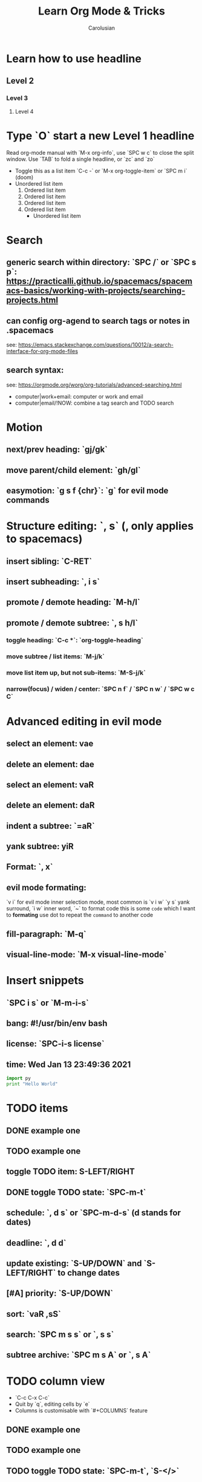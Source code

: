 #+TITLE: Learn Org Mode & Tricks
#+DESCRIPTION: My note to learn Org Mode, doomemacs and spacemacs are very similar with minor difference
#+Author: Carolusian

* Learn how to use headline
** Level 2
*** Level 3
**** Level 4
* Type `O` start a new Level 1 headline
Read org-mode manual with `M-x org-info`, use `SPC w c` to close the split window.
Use `TAB` to fold a single headline, or `zc` and `zo`
- Toggle this as a list item `C-c -` or `M-x org-toggle-item` or `SPC m i` (doom)
- Unordered list item
  1. Ordered list item
  2. Ordered list item
  3. Ordered list item
  4. Ordered list item
     - Unordered list item
* Search
** generic search within directory: `SPC /` or `SPC s p`: https://practicalli.github.io/spacemacs/spacemacs-basics/working-with-projects/searching-projects.html
** can config org-agend to search tags or notes in .spacemacs
   see: https://emacs.stackexchange.com/questions/10012/a-search-interface-for-org-mode-files
** search syntax:
   see: https://orgmode.org/worg/org-tutorials/advanced-searching.html
   - computer|work+email: computer or work and email
   - computer|email/!NOW: combine a tag search and TODO search
* Motion
** next/prev heading: `gj/gk`
** move parent/child element: `gh/gl`
** easymotion: `g s f {chr}`: `g` for evil mode commands 
* Structure editing: `, s` (, only applies to spacemacs)
** insert sibling: `C-RET`
** insert subheading: `, i s`
** promote / demote heading: `M-h/l`
** promote / demote subtree: `, s h/l`
*** toggle heading: `C-c *`: `org-toggle-heading`
*** move subtree / list items: `M-j/k`
*** move list item up, but not sub-items: `M-S-j/k`
*** narrow(focus) / widen / center: `SPC n f` / `SPC n w` / `SPC w c C`
* Advanced editing in evil mode
** select an element: vae
** delete an element: dae
** select an element: vaR
** delete an element: daR
** indent a subtree: `=aR`
** yank subtree: yiR
** Format: `, x`
** evil mode formating:
   `v i` for evil mode inner selection mode, most common is `v i w`
   `y s` yank surround, `i w` inner word, `~` to format code
   this is some ~code~ which I want to *formating*   
   use dot to repeat the ~command~ to another code
** fill-paragraph: `M-q`
** visual-line-mode: `M-x visual-line-mode`
* Insert snippets
** `SPC i s` or `M-m-i-s`
** bang: #!/usr/bin/env bash
** license: `SPC-i-s license`
** time: Wed Jan 13 23:49:36 2021

  #+BEGIN_SRC python 
  import py
  print "Hello World"
  #+END_SRC
   
* TODO items
** DONE example one
   CLOSED: [2021-01-14 Thu 20:24]
   :LOGBOOK:
   CLOCK: [2021-01-14 Thu 20:07]--[2021-01-14 Thu 20:07] =>  0:00
   :END:
** TODO example one
** toggle TODO item: S-LEFT/RIGHT
** DONE toggle TODO state: `SPC-m-t`
   CLOSED: [2021-01-15 Fri 16:36]
** schedule: `, d s` or `SPC-m-d-s` (d stands for dates)
   SCHEDULED: <2021-01-13 Wed 16:00-18:00>
** deadline: `, d d`
   DEADLINE: <2021-01-15 Fri 20:00>
** update existing: `S-UP/DOWN` and `S-LEFT/RIGHT` to change dates
** [#A] priority: `S-UP/DOWN`
** sort: `vaR ,sS`
** search: `SPC m s s` or `, s s`
** subtree archive: `SPC m s A` or `, s A`
* TODO column view
  - `C-c C-x C-c`
  - Quit by `q`, editing cells by `e`
  - Columns is customisable with `#+COLUMNS` feature
** DONE example one
   CLOSED: [2021-01-14 Thu 20:24]
   :LOGBOOK:
   CLOCK: [2021-01-14 Thu 20:07]--[2021-01-14 Thu 20:07] =>  0:00
   :END:
** TODO example one
** TODO toggle TODO state: `SPC-m-t`, `S-</>`
** schedule: `SPC-m-d-s` (d stands for dates) or `, d s`
   SCHEDULED: <2021-01-13 Wed 16:00-18:00>
** deadline: `SPC m d d` or `, d d`
   DEADLINE: <2021-01-15 Fri 20:00>
** update existing: `S-UP/DOWN` and `S-LEFT/RIGHT` to change dates
** [#A] priority: `S-UP/DOWN`
* Tags
** `C-c C-c`: insert tags
** `SPC u C-c C-c`: align the tags
* Checkbox: - [ ][2/3][66%] `/` and `%`
- [ ] running
- [X] swimming
- [X] toggle: `C-c C-c`
* org-agenda:
** add this to front of agend: `C-c-[` or `M-x org-agenda-file-front`
** remove this from agend `C-c-]` or `M-x org-remove-file`
** open agenda: `SPC o A` (open Agenda) or `, a` (spacemacs)
*** list of all todos: `t`, then `RET` to just to the item
**** Use `{N} r` to search a particular type of todo items
*** day/week or week view agenda: `, a a` and `d` or `w` to switch in between 
**** You can use `, d d` or `, d s` to reschedule
*** move between views
**** `M-jkhl`
** Clock mode:
*** `SPC m c`
*** `, C i` clock in
*** `, C o` clock out
* Tables
  See: https://orgmode.org/worg/org-tutorials/tables.html
** Creating a table
*** Just start typing: | Name | Phone | Age |
*** Define table size: `C-c |`
*** move between cell: `TAB/S-TAB` (forward/backward)
*** Make org-table headline: `SPC m b -`
*** Duplicate a field, copy down: `S-<RET>`
| One          | Two | Three | Four |
|--------------+-----+-------+------|
| New row: `o` | TAB |       |      |
|              | TAB |       |      |
|              | TAB |       |      |
|              |     |       |      |

** Table motion
*** Move row up: M-k
*** Move row down: M-j
*** Move column left: M-h
*** Move column right: M-l
*** Insert colum left: M-S-l
*** Delete colum right: M-S-h
*** Delete current row: dd

** Spreadsheet
    | Student | Maths | Physics | Mean |
    |---------+-------+---------+------|
    | Charlie |    13 |      09 |   11 |
    | UU      |    15 |      10 | 12.5 |
    |---------+-------+---------+------|
    | Mean    |       |         |      |
    #+TBLFM: $4=vmean($2..$3)

*** `C-c ?`: learn about references
*** `C-c }`: turn on reference grid
*** `C-c C-c`: use on #+TBLFM to eval
*** col: $ (same as R dataframe)
*** line (row): @
*** `=`: column formula (on all lines)
*** `:=`: field formula (on single line)
*** `C-c =`: editor column formulas in minibuffer
*** `C-c '`: list all formulas in a new buffer
*** field reference examples
**** ‘@-1$-3’	field one row up, three columns to the left
**** ‘@-I$2’	field just under hline above current row, column 2
**** ‘@>$5’	    field in the last row, in column 5
*** range reference examples
**** ‘$1..$3’	first three fields in the current row
**** ‘$P..$Q’	range, using column names (see Advanced features)
**** ‘$<<<..$>>’	start in third column, continue to the last but one
**** ‘@2$1..@4$3’	nine fields between these two fields (same as ‘A2..C4’)
**** ‘@-1$-2..@-1’	3 fields in the row above, starting from 2 columns on the left
**** ‘@I..II’	between first and second hline, short for ‘@I..@II’

* misc
** `M-x cd`: change directory

* Image: toggle with `C-c C-x C-v`
  - See org-download: https://emacs-china.org/t/org-download/1672/9
  - `M-x org-download-clipboard` to download from clipboard
  - `pngpaste` is a dependency
  - need to toggle the inline image again to resize
  
#+ATTR_ORG: :width 400
[[file:website.jpg]]

